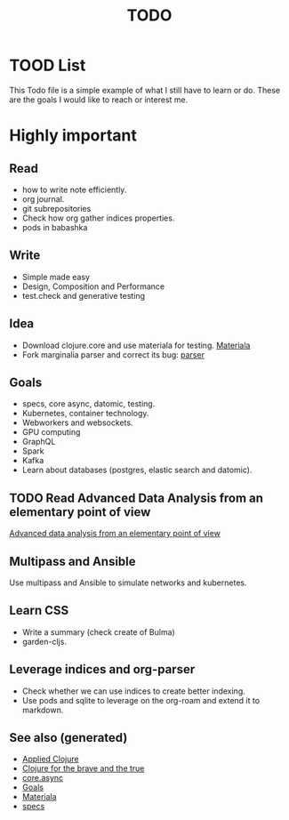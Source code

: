 #+TITLE: TODO
#+OPTIONS: toc:nil
#+TAGS: todo core.async specs goals

* TOOD List

  This Todo file is a simple example of what I still have to learn or do. These
  are the goals I would like to reach or interest me.

* Highly important

** Read
   - how to write note efficiently.
   - org journal.
   - git subrepositories
   - Check how org gather indices properties.
   - pods in babashka

** Write
   - Simple made easy
   - Design, Composition and Performance
   - test.check and generative testing

** Idea
   - Download clojure.core and use materiala for testing. [[file:cards/20200503165952-materiala.org][Materiala]]
   - Fork marginalia parser and correct its bug: [[https://github.com/gdeer81/marginalia/blob/master/src/marginalia/parser.clj][parser]]

** Goals
   - specs, core async, datomic, testing.
   - Kubernetes, container technology.
   - Webworkers and websockets.
   - GPU computing
   - GraphQL
   - Spark
   - Kafka
   - Learn about databases (postgres, elastic search and datomic).

** TODO Read Advanced Data Analysis from an elementary point of view
   [[http://www.stat.cmu.edu/~cshalizi/ADAfaEPoV/][Advanced data analysis from an elementary point of view]]

** Multipass and Ansible
   Use multipass and Ansible to simulate networks and kubernetes.

** Learn CSS
   - Write a summary (check create of Bulma)
   - garden-cljs.

** Leverage indices and org-parser
   - Check whether we can use indices to create better indexing.
   - Use pods and sqlite to leverage on the org-roam and extend it to markdown.

** See also (generated)

- [[file:cards/20200430155637-applied_clojure.org][Applied Clojure]]
- [[file:cards/20200430160432-clojure_for_the_brave_and_the_true.org][Clojure for the brave and the true]]
- [[file:cards/20200430155819-core_async.org][core.async]]
- [[file:cards/20200501163355-goals.org][Goals]]
- [[file:cards/20200503165952-materiala.org][Materiala]]
- [[file:cards/20200430235013-specs.org][specs]]

